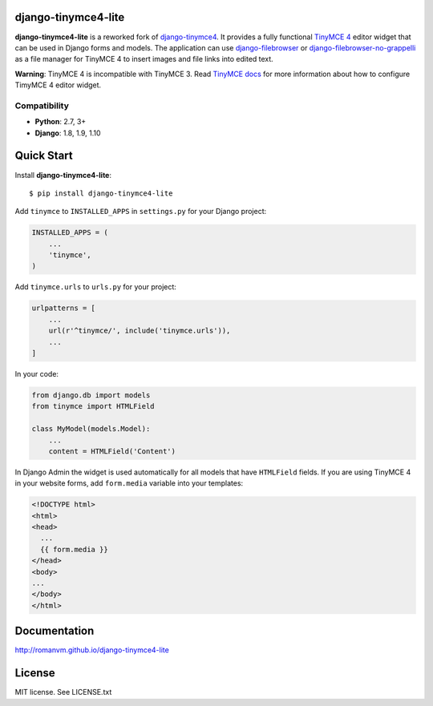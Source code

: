django-tinymce4-lite
====================

.. image:: https://travis-ci.org/romanvm/django-tinymce4-lite.svg?branch=master
  :target: https://travis-ci.org/romanvm/django-tinymce4-lite
.. image:: https://codecov.io/github/romanvm/django-tinymce4-lite/coverage.svg?branch=master
  :target: https://codecov.io/github/romanvm/django-tinymce4-lite?branch=master
.. image:: https://badge.fury.io/py/django-tinymce4-lite.svg
    :target: https://badge.fury.io/py/django.tinymce4-lite

**django-tinymce4-lite** is a reworked fork of `django-tinymce4`_. It provides a fully functional `TinyMCE 4`_
editor widget that can be used in Django forms and models.
The application can use `django-filebrowser`_ or `django-filebrowser-no-grappelli`_
as a file manager for TinyMCE 4 to insert images and file links into edited text.

**Warning**: TinyMCE 4 is incompatible with TinyMCE 3. Read `TinyMCE docs`_ for more information
about how to configure TimyMCE 4 editor widget.

Compatibility
-------------

- **Python**: 2.7, 3+
- **Django**: 1.8, 1.9, 1.10

Quick Start
===========

Install **django-tinymce4-lite**::

  $ pip install django-tinymce4-lite

Add ``tinymce`` to ``INSTALLED_APPS`` in ``settings.py`` for your Django project:

.. code-block:: python

  INSTALLED_APPS = (
      ...
      'tinymce',
  )

Add ``tinymce.urls`` to ``urls.py`` for your project:

.. code-block:: python

  urlpatterns = [
      ...
      url(r'^tinymce/', include('tinymce.urls')),
      ...
  ]

In your code:

.. code-block:: python

    from django.db import models
    from tinymce import HTMLField

    class MyModel(models.Model):
        ...
        content = HTMLField('Content')

In Django Admin the widget is used automatically for all models that have ``HTMLField`` fields.
If you are using TinyMCE 4 in your website forms, add ``form.media`` variable into your templates:

.. code-block:: django

  <!DOCTYPE html>
  <html>
  <head>
    ...
    {{ form.media }}
  </head>
  <body>
  ...
  </body>
  </html>



Documentation
=============

http://romanvm.github.io/django-tinymce4-lite

License
=======

MIT license. See LICENSE.txt

.. _django-tinymce4: https://github.com/dani0805/django-tinymce4
.. _TinyMCE 4: https://www.tinymce.com/
.. _django-filebrowser: https://github.com/sehmaschine/django-filebrowser
.. _django-filebrowser-no-grappelli: https://github.com/smacker/django-filebrowser-no-grappelli
.. _TinyMCE docs: https://www.tinymce.com/docs/
